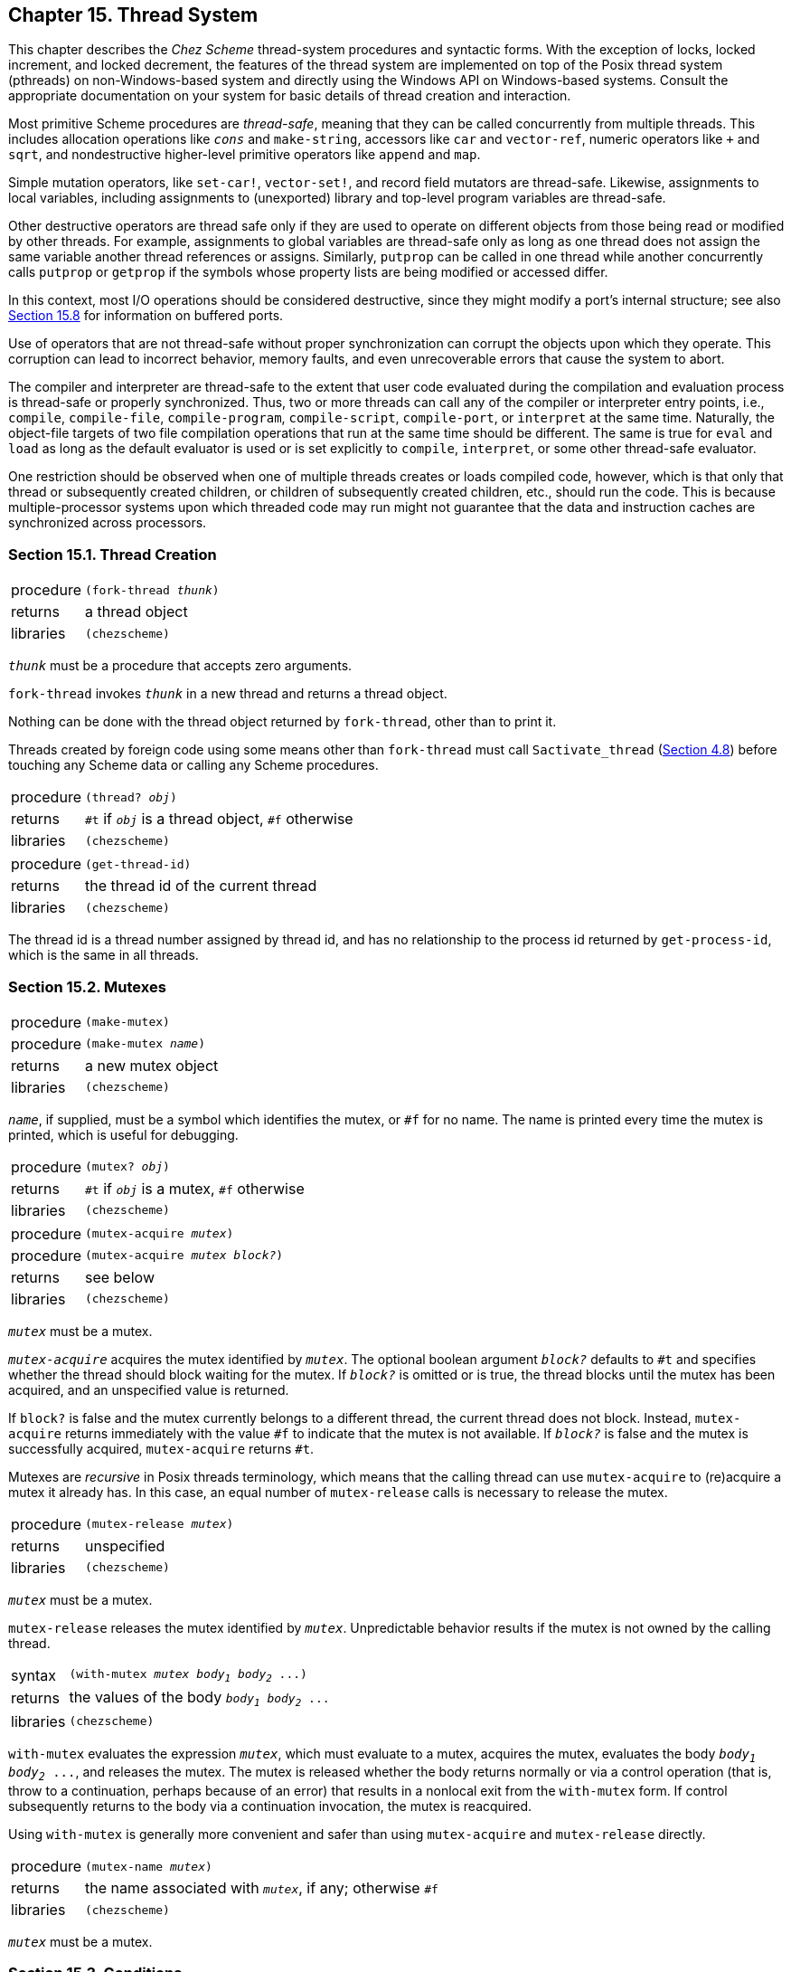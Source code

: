 [#chp_15]
== Chapter 15. Thread System

This chapter describes the _Chez Scheme_ thread-system procedures and syntactic forms. With the exception of locks, locked increment, and locked decrement, the features of the thread system are implemented on top of the Posix thread system (pthreads) on non-Windows-based system and directly using the Windows API on Windows-based systems. Consult the appropriate documentation on your system for basic details of thread creation and interaction.

Most primitive Scheme procedures are _thread-safe_, meaning that they can be called concurrently from multiple threads. This includes allocation operations like `_cons_` and `make-string`, accessors like `car` and `vector-ref`, numeric operators like `+` and `sqrt`, and nondestructive higher-level primitive operators like `append` and `map`.

Simple mutation operators, like `set-car!`, `vector-set!`, and record field mutators are thread-safe. Likewise, assignments to local variables, including assignments to (unexported) library and top-level program variables are thread-safe.

Other destructive operators are thread safe only if they are used to operate on different objects from those being read or modified by other threads. For example, assignments to global variables are thread-safe only as long as one thread does not assign the same variable another thread references or assigns. Similarly, `putprop` can be called in one thread while another concurrently calls `putprop` or `getprop` if the symbols whose property lists are being modified or accessed differ.

In this context, most I/O operations should be considered destructive, since they might modify a port's internal structure; see also <<section_15.8.,Section 15.8>> for information on buffered ports.

Use of operators that are not thread-safe without proper synchronization can corrupt the objects upon which they operate. This corruption can lead to incorrect behavior, memory faults, and even unrecoverable errors that cause the system to abort.

The compiler and interpreter are thread-safe to the extent that user code evaluated during the compilation and evaluation process is thread-safe or properly synchronized. Thus, two or more threads can call any of the compiler or interpreter entry points, i.e., `compile`, `compile-file`, `compile-program`, `compile-script`, `compile-port`, or `interpret` at the same time. Naturally, the object-file targets of two file compilation operations that run at the same time should be different. The same is true for `eval` and `load` as long as the default evaluator is used or is set explicitly to `compile`, `interpret`, or some other thread-safe evaluator.

One restriction should be observed when one of multiple threads creates or loads compiled code, however, which is that only that thread or subsequently created children, or children of subsequently created children, etc., should run the code. This is because multiple-processor systems upon which threaded code may run might not guarantee that the data and instruction caches are synchronized across processors.

=== Section 15.1. Thread Creation [[section_15.1.]]

[horizontal]
procedure:: `(fork-thread _thunk_)`
returns:: a thread object
libraries:: `(chezscheme)`

`_thunk_` must be a procedure that accepts zero arguments.

`fork-thread` invokes `_thunk_` in a new thread and returns a thread object.

Nothing can be done with the thread object returned by `fork-thread`, other than to print it.

Threads created by foreign code using some means other than `fork-thread` must call `Sactivate_thread` (<<section_4.8.,Section 4.8>>) before touching any Scheme data or calling any Scheme procedures.

[horizontal]
procedure:: `(thread? _obj_)`
returns:: `#t` if `_obj_` is a thread object, `#f` otherwise
libraries:: `(chezscheme)`

[#threads:s4]
[horizontal]
procedure:: `(get-thread-id)`
returns:: the thread id of the current thread
libraries:: `(chezscheme)`

The thread id is a thread number assigned by thread id, and has no relationship to the process id returned by `get-process-id`, which is the same in all threads.

=== Section 15.2. Mutexes [[section_15.2.]]

[horizontal]
procedure:: `(make-mutex)`
procedure:: `(make-mutex _name_)`
returns:: a new mutex object
libraries:: `(chezscheme)`

`_name_`, if supplied, must be a symbol which identifies the mutex, or `#f` for no name. The name is printed every time the mutex is printed, which is useful for debugging.

[horizontal]
procedure:: `(mutex? _obj_)`
returns:: `#t` if `_obj_` is a mutex, `#f` otherwise
libraries:: `(chezscheme)`

[#threads:s8]
[horizontal]
procedure:: `(mutex-acquire _mutex_)`
procedure:: `(mutex-acquire _mutex_ _block?_)`
returns:: see below
libraries:: `(chezscheme)`

`_mutex_` must be a mutex.

`_mutex-acquire_` acquires the mutex identified by `_mutex_`. The optional boolean argument `_block?_` defaults to `#t` and specifies whether the thread should block waiting for the mutex. If `_block?_` is omitted or is true, the thread blocks until the mutex has been acquired, and an unspecified value is returned.

If `block?` is false and the mutex currently belongs to a different thread, the current thread does not block. Instead, `mutex-acquire` returns immediately with the value `#f` to indicate that the mutex is not available. If `_block?_` is false and the mutex is successfully acquired, `mutex-acquire` returns `#t`.

Mutexes are _recursive_ in Posix threads terminology, which means that the calling thread can use `mutex-acquire` to (re)acquire a mutex it already has. In this case, an equal number of `mutex-release` calls is necessary to release the mutex.

[horizontal]
procedure:: `(mutex-release _mutex_)`
returns:: unspecified
libraries:: `(chezscheme)`

`_mutex_` must be a mutex.

`mutex-release` releases the mutex identified by `_mutex_`. Unpredictable behavior results if the mutex is not owned by the calling thread.

[horizontal]
syntax:: `(with-mutex _mutex_ _body~1~_ _body~2~_ \...)`
returns:: the values of the body `_body~1~_ _body~2~_ \...`
libraries:: `(chezscheme)`

`with-mutex` evaluates the expression `_mutex_`, which must evaluate to a mutex, acquires the mutex, evaluates the body `_body~1~_ _body~2~_ \...`, and releases the mutex. The mutex is released whether the body returns normally or via a control operation (that is, throw to a continuation, perhaps because of an error) that results in a nonlocal exit from the `with-mutex` form. If control subsequently returns to the body via a continuation invocation, the mutex is reacquired.

Using `with-mutex` is generally more convenient and safer than using `mutex-acquire` and `mutex-release` directly.

[horizontal]
procedure:: `(mutex-name _mutex_)`
returns:: the name associated with `_mutex_`, if any; otherwise `#f`
libraries:: `(chezscheme)`

`_mutex_` must be a mutex.

=== Section 15.3. Conditions [[section_15.3.]]

[horizontal]
procedure:: `(make-condition)`
procedure:: `(make-condition _name_)`
returns:: a new condition object
libraries:: `(chezscheme)`

`_name_`, if supplied, must be a symbol which identifies the condition object, or `#f` for no name. The name is printed every time the condition is printed, which is useful for debugging.

[horizontal]
procedure:: `(thread-condition? _obj_)`
returns:: `#t` if `_obj_` is a condition object, `#f` otherwise
libraries:: `(chezscheme)`

[#threads:s14]
[horizontal]
procedure:: `(condition-wait _cond_ _mutex_)`
procedure:: `(condition-wait _cond_ _mutex_ _timeout_)`
returns:: `#t` if the calling thread was awakened by the condition, `#f` if the calling thread timed out waiting
libraries:: `(chezscheme)`

`_cond_` must be a condition object, and `_mutex_` must be a mutex. The optional argument `_timeout_` is a time record of type `time-duration` or `time-utc`, or `#f` for no timeout. It defaults to `#f`.

`condition-wait` waits up to the specified `_timeout_` for the condition identified by the condition object `_cond_`. The calling thread must have acquired the mutex identified by the mutex `_mutex_` at the time `condition-wait` is called. `_mutex_` is released as a side effect of the call to `condition-wait`. When a thread is later released from the condition variable by one of the procedures described below or the timeout expires, `_mutex_` is reacquired and `condition-wait` returns.

[horizontal]
procedure:: `(condition-signal _cond_)`
returns:: unspecified
libraries:: `(chezscheme)`

`_cond_` must be a condition object.

`condition-signal` releases one of the threads waiting for the condition identified by `_cond_`.

[horizontal]
procedure:: `(condition-broadcast _cond_)`
returns:: unspecified
libraries:: `(chezscheme)`

`_cond_` must be a condition object.

`condition-broadcast` releases all of the threads waiting for the condition identified by `_cond_`.

[horizontal]
procedure:: `(condition-name _condition_)`
returns:: the name associated with `_condition_`, if any; otherwise `#f`
libraries:: `(chezscheme)`

`_condition_` must be a condition.

=== Section 15.4. Locks [[section_15.4.]]

Locks are more primitive but more flexible and efficient than mutexes and can be used in situations where the added mutex functionality is not needed or desired. They can also be used independently of the thread system (including in nonthreaded versions of _Chez Scheme_) to synchronize operations running in separate Scheme processes as long as the lock is allocated in memory shared by the processes.

A lock is simply a word-sized integer, i.e., an `iptr` or `uptr` foreign type (<<section_4.5.,Section 4.5>>) with the native endiannes of the target machine, possibly part of a larger structure defined using `define-ftype` (<<defn:define-ftype,page 77>>). It must be explicitly allocated in memory that resides outside the Scheme heap and, when appropriate, explicitly deallocated. When just threads are involved (i.e., when multiple processes are not involved), the memory can be allocated via `foreign-alloc`. When multiple processes are involved, the lock should be allocated in some area shared by the processes that will interact with the lock.

Once initialized using `ftype-init-lock!`, a process or thread can attempt to lock the lock via `ftype-lock!` or `ftype-spin-lock!`. Once the lock has been locked and before it is unlocked, further attempts to lock the lock fail, even by the process or thread that most recently locked it. Locks can be unlocked, via `ftype-unlock!`, by any process or thread, not just by the process or thread that most recently locked the lock.

The lock mechanism provides little structure, and mistakes in allocation and use can lead to memory faults, deadlocks, and other problems. Thus, it is usually advisable to use locks only as part of a higher-level abstraction that ensures locks are used in a disciplined manner.

[source,scheme,subs="quotes"]
----
(define lock
  (make-ftype-pointer uptr
    (foreign-alloc (ftype-sizeof uptr))))

(ftype-init-lock! uptr () lock)
(ftype-lock! uptr () lock) ⇒ #t
(ftype-lock! uptr () lock) ⇒ #f
(ftype-unlock! uptr () lock)
(ftype-spin-lock! uptr () lock)
(ftype-lock! uptr () lock) ⇒ #f
(ftype-unlock! uptr () lock)
----

[#threads:s19]
[horizontal]
syntax:: `(ftype-init-lock! _ftype-name_ (_a_ \...) _fptr-expr_)`
syntax:: `(ftype-init-lock! _ftype-name_ (_a_ \...) _fptr-expr_ _index_)`
returns:: unspecified
syntax:: `(ftype-lock! _ftype-name_ (_a_ \...) _fptr-expr_)`
syntax:: `(ftype-lock! _ftype-name_ (_a_ \...) _fptr-expr_ _index_)`
returns:: `#t` if the lock is not already locked, `#f` otherwise
syntax:: `(ftype-spin-lock! _ftype-name_ (_a_ \...) _fptr-expr_)`
syntax:: `(ftype-spin-lock! _ftype-name_ (_a_ \...) _fptr-expr_ _index_)`
returns:: unspecified
syntax:: `(ftype-unlock! _ftype-name_ (_a_ \...) _fptr-expr_)`
syntax:: `(ftype-unlock! _ftype-name_ (_a_ \...) _fptr-expr_ _index_)`
returns:: unspecified
libraries:: `(chezscheme)`

Each of these has a syntax like and behaves similarly to `ftype-set!` (<<defn:ftype-set!,page 86>>), though with an implicit `_val-expr_`. In particular, the restrictions on and handling of `_fptr-expr_` and the accessors `_a_ \...` is similar, with one important restriction: the field specified by the last accessor, upon which the form operates, must be a word-size integer, i.e., an `iptr`, `uptr`, or the equivalent, with the native endianness.

`ftype-init-lock!` should be used to initialize the lock prior to the use of any of the other operators; if this is not done, the behavior of the other operators is undefined.

`ftype-lock!` can be used to lock the lock. If it finds the lock unlocked at the time of the operation, it locks the lock and returns `#t`; if it finds the lock already locked, it returns `#f` without changing the lock.

`ftype-spin-lock!` can also be used to lock the lock. If it finds the lock unlocked at the time of the operation, it locks the lock and returns; if it finds the lock already locked, it waits until the lock is unlocked, then locks the lock and returns. If no other thread or process unlocks the lock, the operation does not return and cannot be interrupted by normal means, including by the storage manager for the purpose of initiating a garbage collection. There are also no guarantees of fairness, so a process might hang indefinitely even if other processes are actively locking and unlocking the lock.

`ftype-unlock!` is used to unlock a lock. If it finds the lock locked, it unlocks the lock and returns. Otherwise, it returns without changing the lock.

=== Section 15.5. Locked increment and decrement [[section_15.5.]]

The locked operations described here can be used when just an atomic increment or decrement is required.

[horizontal]
syntax:: `(ftype-locked-incr! _ftype-name_ (_a_ \...) _fptr-expr_)`
syntax:: `(ftype-locked-incr! _ftype-name_ (_a_ \...) _fptr-expr_ _index_)`
returns:: `#t` if the updated value is 0, `#f` otherwise
syntax:: `(ftype-locked-decr! _ftype-name_ (_a_ \...) _fptr-expr_)`
syntax:: `(ftype-locked-decr! _ftype-name_ (_a_ \...) _fptr-expr_ _index_)`
returns:: `#t` if the updated value is 0, `#f` otherwise
libraries:: `(chezscheme)`

Each of these has a syntax like and behaves similarly to `ftype-set!` (<<defn:ftype-set!,page 86>>), though with an implicit `_val-expr_`. In particular, the restrictions on and handling of `_fptr-expr_` and the accessors `_a_ \...` is similar, with one important restriction: the field specified by the last accessor, upon which the form operates, must be a word-size integer, i.e., an `iptr`, `uptr`, or the equivalent, with the native endianness.

`ftype-locked-incr!` atomically reads the value of the specified field, adds 1 to the value, and writes the new value back into the field. Similarly, `ftype-locked-decr!` atomically reads the value of the specified field, subtracts 1 from the value, and writes the new value back into the field. Both return `#t` if the new value is 0, otherwise `#f`.

=== Section 15.6. Reference counting with ftype guardians [[section_15.6.]]

Applications that manage memory outside the Scheme heap can leverage the Scheme storage management system to help perform reference counting via _ftype guardians_. In a reference-counted memory management system, each object holds a count of pointers to it. The count is incremented when a new pointer is created and decremented when a pointer is dropped. When the count reaches zero, the object is no longer needed and the memory it formerly occupied can be made available for some other purpose.

Ftype guardians are similar to guardians created by `make-guardian` (<<section_13.2.,Section 13.2>>). The `guardian?` procedure returns true for both, and the `unregister-guardian` procedure can be used to unregister objects registered with either.

[horizontal]
syntax:: `(ftype-guardian _ftype-name_)`
returns:: a new ftype guardian
libraries:: `(chezscheme)`

`_ftype-name_` must name an ftype. The first base field of the ftype (or one of the first base fields in the case of unions) must be a word-sized integer (iptr or uptr) with native endianness. This field is assumed to hold a reference count.

The return value is a new ftype guardian `_g_`, with which ftype-pointers of type `_ftype-name_` (or some subtype of `_ftype-name_`) can be registered. An ftype pointer is registered with `_g_` by invoking `_g_` with the ftype pointer as an argument.

An ftype guardian does not automatically protect from collection the ftype pointers registered with it, as a normal guardian would do. Instead, for each registered ftype pointer that becomes inaccessible via normal (non-weak, non-guardian pointers), the guardian decrements the reference count of the object to which the ftype pointer points. If the resulting reference-count value is zero, the ftype pointer is preserved and can be retrieved from the guardian. If the resulting reference-count value is non-zero, however, the ftype pointer is not preserved. Objects retrieved from an ftype guardian (by calling it without arguments) are guaranteed to have zero reference counts, assuming reference counts are maintained properly by code outside the collector.

The collector decrements the reference count using the equivalent of `ftype-locked-decr!` to support systems in which non-Scheme objects are stored in memory shared by multiple processes. In such systems, programs should themselves use `ftype-locked-incr!` and `ftype-locked-decr!` or non-Scheme equivalents (e.g., the C `LOCKED_INCR` and `LOCKED_DECR` macros in scheme.h, which are described in <<section_4.8.,Section 4.8>>) to maintain reference counts.

The following example defines a simple ftype and an allocator for objects of that ftype that frees any objects of that ftype that were previously allocated and no longer accessible.

[source,scheme,subs="quotes"]
----
(module (A make-A free-dropped-As)
  (define-ftype A
    (struct
      [refcount uptr]
      [data int]))
  (define g (ftype-guardian A))
  (define free-dropped-As
    (lambda ()
      (let ([a (g)])
        (when a
          (printf "freeing ~s\n" (ftype-ref A (data) a))
          (foreign-free (ftype-pointer-address a))
          (free-dropped-As)))))
  (define make-A
    (lambda (n)
      (free-dropped-As)
      (let ([a (make-ftype-pointer A (foreign-alloc (ftype-sizeof A)))])
        (ftype-set! A (refcount) a 1)
        (ftype-set! A (data) a n)
        (g a)
        a))))
----

We can test this by allocating, dropping, and immediately collecting ftype pointers to A.

[source,scheme,subs="quotes"]
----
> (do ([i 10 (fx- i 1)])
      ((fx= i 0))
    (make-A i)
    (collect))
freeing 10
freeing 9
freeing 8
freeing 7
freeing 6
freeing 5
freeing 4
freeing 3
freeing 2
> (free-dropped-As)
freeing 1
----

Objects guarded by an ftype guardian might contain pointers to other objects whose reference counts should also be incremented upon allocation of the containing object and decremented upon freeing of the containing object.

=== Section 15.7. Thread Parameters [[section_15.7.]]

[horizontal]
procedure:: `(make-thread-parameter _object_)`
procedure:: `(make-thread-parameter _object_ _procedure_)`
returns:: a new thread parameter
libraries:: `(chezscheme)`

See <<section_12.13.,Section 12.13>> for a general discussion of parameters and the use of the optional second argument.

When a thread parameter is created, a separate location is set aside in each current and future thread to hold the value of the parameter's internal state variable. (This location may be eliminated by the storage manager when the parameter becomes inaccessible.) Changes to the thread parameter in one thread are not seen by any other thread.

When a new thread is created (see `fork-thread`), the current value (not location) of each thread parameter is inherited from the forking thread by the new thread. Similarly, when a thread created by some other means is activated for the first time (see `Sactivate_thread` in <<section_4.8.,Section 4.8>>), the current value (not location) of each thread parameter is inherited from the main (original) thread by the new thread.

Most built-in parameters are thread parameters, but some are global. All are marked as global or thread where they are defined. There is no distinction between built-in global and thread parameters in the nonthreaded versions of the system.

=== Section 15.8. Buffered I/O [[section_15.8.]]

Chez Scheme buffers file I/O operations for efficiency, but buffered I/O is not thread safe. Two threads that write to or read from the same buffered port concurrently can corrupt the port, resulting in buffer overruns and, ultimately, invalid memory references.

Buffering on binary output ports can be disabled when opened with buffer-mode `none`. Buffering on input ports cannot be completely disabled, however, due to the need to support lookahead, and buffering on textual ports, even textual output ports, cannot be disabled completely because the transcoders that convert between characters and bytes sometimes require some lookahead.

Two threads should thus _never_ read from or write to the same port concurrently, except in the special case of a binary output port opened buffer-mode `none`. Alternatives include appointing one thread to perform all I/O for a given port and providing a per-thread generic-port wrapper that forwards requests to the port only after acquiring a mutex.

The initial console and current input and output ports are thread-safe, as are transcript ports, so it is safe for multiple threads to print error and/or debugging messages to the console. The output may be interleaved, even within the same line, but the port will not become corrupted. Thread safety for these ports is accomplished at the high cost of acquiring a mutex for each I/O operation.

=== Section 15.9. Example: Bounded Queues [[section_15.9.]]

The following code, taken from the article "A Scheme for native threads <<ref10>>," implements a bounded queue using many of the thread-system features. A bounded queue has a fixed number of available slots. Attempting to enqueue when the queue is full causes the calling thread to block. Attempting to dequeue from an empty queue causes the calling thread to block.

[source,scheme,subs="quotes"]
----
(define-record-type bq
  (fields
    (immutable data)
    (mutable head)
    (mutable tail)
    (immutable mutex)
    (immutable ready)
    (immutable room))
  (protocol
    (lambda (new)
      (lambda (bound)
        (new (make-vector bound) 0 0 (make-mutex)
          (make-condition) (make-condition))))))

(define dequeue!
  (lambda (q)
    (with-mutex (bq-mutex q)
      (let loop ()
        (let ([head (bq-head q)])
          (cond
            [(= head (bq-tail q))
             (condition-wait (bq-ready q) (bq-mutex q))
             (loop)]
            [else
             (bq-head-set! q (incr q head))
             (condition-signal (bq-room q))
             (vector-ref (bq-data q) head)]))))))

(define enqueue!
  (lambda (item q)
    (with-mutex (bq-mutex q)
      (let loop ()
        (let* ([tail (bq-tail q)] [tail^ (incr q tail)])
          (cond
            [(= tail^ (bq-head q))
             (condition-wait (bq-room q) (bq-mutex q))
             (loop)]
            [else
             (vector-set! (bq-data q) tail item)
             (bq-tail-set! q tail^)
             (condition-signal (bq-ready q))]))))))

(define incr
  (lambda (q i)
    (modulo (+ i 1) (vector-length (bq-data q)))))
----

The code below demonstrates the use of the bounded queue abstraction with a set of threads that act as consumers and producers of the data in the queue.

[source,scheme,subs="quotes"]
----
(define job-queue)
(define die? #f)

(define make-job
  (let ([count 0])
    (define fib
      (lambda (n)
        (if (< n 2)
            n
            (+ (fib (- n 2)) (fib (- n 1))))))
    (lambda (n)
      (set! count (+ count 1))
      (printf "Adding job #~s = (lambda () (fib ~s))\n" count n)
      (cons count (lambda () (fib n))))))

(define make-producer
  (lambda (n)
    (rec producer
      (lambda ()
        (printf "producer ~s posting a job\n" n)
        (enqueue! (make-job (+ 20 (random 10))) job-queue)
        (if die?
            (printf "producer ~s dying\n" n)
            (producer))))))

(define make-consumer
  (lambda (n)
    (rec consumer
      (lambda ()
        (printf "consumer ~s looking for a job~%" n)
        (let ([job (dequeue! job-queue)])
          (if die?
              (printf "consumer ~s dying\n" n)
              (begin
                (printf "consumer ~s executing job #\~s~%" n (car job))
                (printf "consumer ~s computed:  \~s~%" n ((cdr job)))
                (consumer))))))))

(define (bq-test np nc)
  (set! job-queue (make-bq (max nc np)))
  (do ([np np (- np 1)])
      ((<= np 0))
      (fork-thread (make-producer np)))
  (do ([nc nc (- nc 1)])
      ((<= nc 0))
      (fork-thread (make-consumer nc))))
----

Here are a possible first several lines of output from a sample run of the example program.

[source,scheme,subs="quotes"]
----
> (begin
    (bq-test 3 4)
    (system "sleep 3")
    (set! die? #t))
producer 3 posting a job
Adding job #1 = (lambda () (fib 29))
producer 3 posting a job
Adding job #2 = (lambda () (fib 26))
producer 3 posting a job
Adding job #3 = (lambda () (fib 22))
producer 3 posting a job
Adding job #4 = (lambda () (fib 21))
producer 2 posting a job
Adding job #5 = (lambda () (fib 29))
producer 1 posting a job
Adding job #6 = (lambda () (fib 29))
consumer 4 looking for a job
producer 3 posting a job
Adding job #7 = (lambda () (fib 24))
consumer 4 executing job #1
consumer 3 looking for a job
producer 2 posting a job
Adding job #8 = (lambda () (fib 26))
consumer 3 executing job #2
consumer 3 computed:  121393
consumer 3 looking for a job
producer 1 posting a job
Adding job #9 = (lambda () (fib 26))
...
----

Additional examples, including definitions of suspendable threads and threads that automatically terminate when they become inaccessible, are given in "A Scheme for native threads <<ref10>>."
